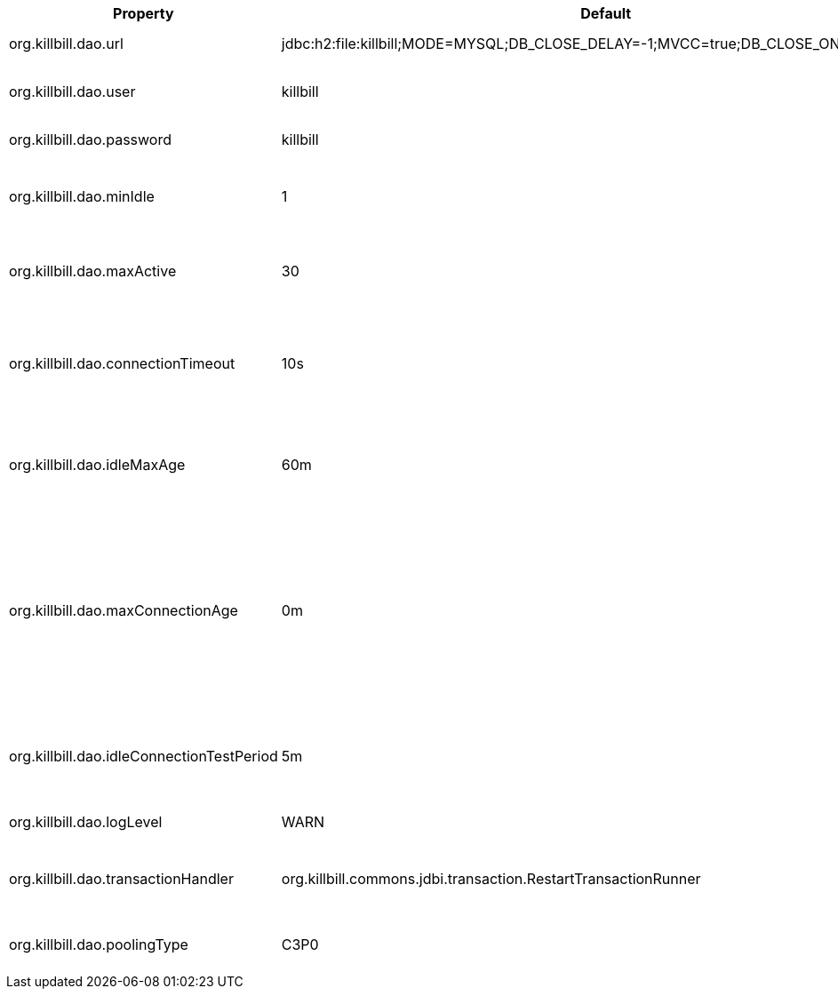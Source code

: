 [cols=3, options="header"]
|===
|Property
|Default
|Description

|org.killbill.dao.url
|jdbc:h2:file:killbill;MODE=MYSQL;DB_CLOSE_DELAY=-1;MVCC=true;DB_CLOSE_ON_EXIT=FALSE
|The jdbc url for the database

|org.killbill.dao.user
|killbill
|The jdbc user name for the database

|org.killbill.dao.password
|killbill
|The jdbc password for the database

|org.killbill.dao.minIdle
|1
|The minimum allowed number of idle connections to the database

|org.killbill.dao.maxActive
|30
|The maximum allowed number of active connections to the database

|org.killbill.dao.connectionTimeout
|10s
|How long to wait before a connection attempt to the database is considered timed out

|org.killbill.dao.idleMaxAge
|60m
|The time for a connection to remain unused before it is closed off

|org.killbill.dao.maxConnectionAge
|0m
|Any connections older than this setting will be closed off whether it is idle or not. Connections currently in use will not be affected until they are returned to the pool

|org.killbill.dao.idleConnectionTestPeriod
|5m
|Time for a connection to remain idle before sending a test query to the DB

|org.killbill.dao.logLevel
|WARN
|Log level for SQL queries

|org.killbill.dao.transactionHandler
|org.killbill.commons.jdbi.transaction.RestartTransactionRunner
|The TransactionHandler to use for all Handle instances

|org.killbill.dao.poolingType
|C3P0
|Connection pooling library to use (C3P0 or BONECP)
|===
